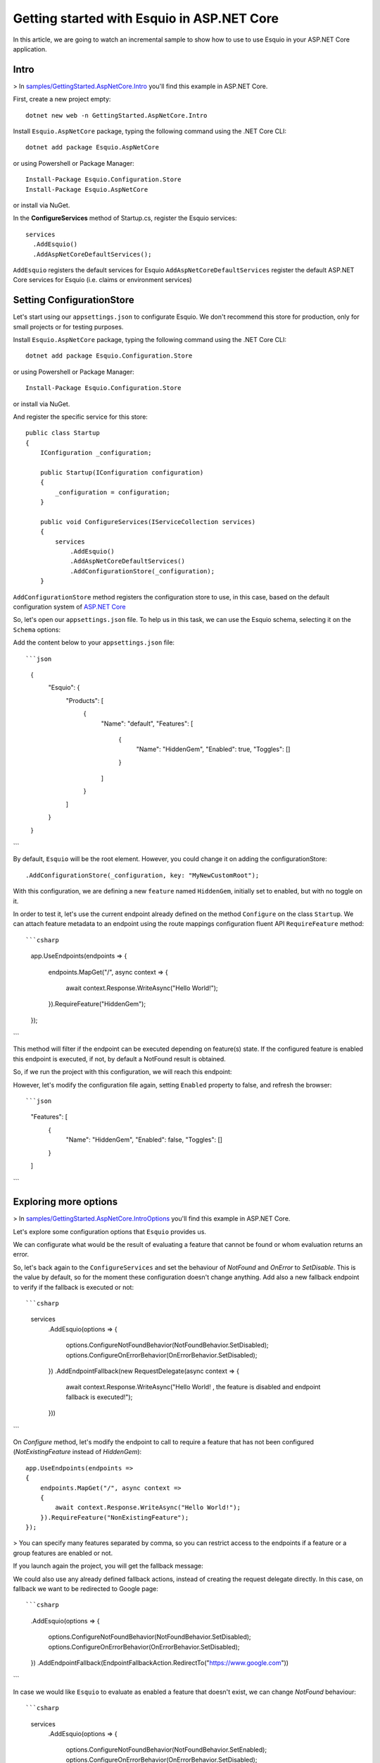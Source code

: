 Getting started with Esquio in ASP.NET Core
============================================

In this article, we are going to watch an incremental sample to show how to use to use Esquio in your ASP.NET Core application.

Intro
^^^^^

> In `samples/GettingStarted.AspNetCore.Intro <https://github.com/Xabaril/Esquio/tree/master/samples/GettingStarted.AspNetCore.Intro>`_ you'll find this example in ASP.NET Core.

First, create a new project empty::

        dotnet new web -n GettingStarted.AspNetCore.Intro

Install ``Esquio.AspNetCore`` package, typing the following command using the .NET Core CLI::

        dotnet add package Esquio.AspNetCore

or using Powershell or Package Manager::

        Install-Package Esquio.Configuration.Store
        Install-Package Esquio.AspNetCore

or install via NuGet.

In the **ConfigureServices** method of Startup.cs, register the Esquio services::

        services
          .AddEsquio()
          .AddAspNetCoreDefaultServices();

``AddEsquio`` registers the default services for Esquio
``AddAspNetCoreDefaultServices`` register the default ASP.NET Core services for Esquio (i.e. claims or environment services)


Setting ConfigurationStore
^^^^^^^^^^^^^^^^^^^^^^^^^^

Let's start using our ``appsettings.json`` to configurate Esquio. We don't recommend this store for production, only for small projects or for testing purposes.

Install ``Esquio.AspNetCore`` package, typing the following command using the .NET Core CLI::

        dotnet add package Esquio.Configuration.Store

or using Powershell or Package Manager::

        Install-Package Esquio.Configuration.Store

or install via NuGet.

And register the specific service for this store::

    public class Startup
    {
        IConfiguration _configuration;

        public Startup(IConfiguration configuration)
        {
            _configuration = configuration;
        }

        public void ConfigureServices(IServiceCollection services)
        {
            services
                .AddEsquio()
                .AddAspNetCoreDefaultServices()
                .AddConfigurationStore(_configuration);
        }

``AddConfigurationStore`` method registers the configuration store to use, in this case, based on the default configuration system of `ASP.NET Core <https://docs.microsoft.com/en-us/aspnet/core/fundamentals/configuration/?view=aspnetcore-2.2>`_

So, let's open our ``appsettings.json`` file. To help us in this task, we can use the Esquio schema, selecting it on the ``Schema`` options:

.. image:: ../images/esquioschema.png

Add the content below to your ``appsettings.json`` file::

```json
        {
          "Esquio": {
            "Products": [
              {
                "Name": "default",
                "Features": [
                  {
                    "Name": "HiddenGem",
                    "Enabled": true,
                    "Toggles": []
                  }
                ]
              }
            ]
          }
        }
```

By default, ``Esquio`` will be the root element. However, you could change it on adding the configurationStore::

                .AddConfigurationStore(_configuration, key: "MyNewCustomRoot");

With this configuration, we are defining a new ``feature`` named ``HiddenGem``, initially set to enabled, but with no toggle on it.

In order to test it, let's use the current endpoint already defined on the method ``Configure`` on the class ``Startup``. We can attach feature metadata to an endpoint using the route mappings configuration fluent API ``RequireFeature`` method::

```csharp
            app.UseEndpoints(endpoints =>
            {
                endpoints.MapGet("/", async context =>
                {
                    await context.Response.WriteAsync("Hello World!");
                }).RequireFeature("HiddenGem");
            });
```

This method will filter if the endpoint can be executed depending on feature(s) state. If the configured feature is enabled this endpoint is executed, if not, by default a NotFound result is obtained.

So, if we run the project with this configuration, we will reach this endpoint:

.. image:: ../images/tutorial-intro-success.png

However, let's modify the configuration file again, setting ``Enabled`` property to false, and refresh the browser::

```json
                "Features": [
                  {
                    "Name": "HiddenGem",
                    "Enabled": false,
                    "Toggles": []
                  }
                ]
```

.. image:: ../images/tutorial-intro-notfound.png


Exploring more options
^^^^^^^^^^^^^^^^^^^^^^

> In `samples/GettingStarted.AspNetCore.IntroOptions <https://github.com/Xabaril/Esquio/tree/master/samples/GettingStarted.AspNetCore.IntroOptions>`_ you'll find this example in ASP.NET Core.

Let's explore some configuration options that ``Esquio`` provides us.

We can configurate what would be the result of evaluating a feature that cannot be found or whom evaluation returns an error.

So, let's back again to the ``ConfigureServices`` and set the behaviour of `NotFound` and `OnError` to `SetDisable`. This is the value by default, so for the moment these configuration doesn't change anything. Add also a new fallback endpoint to verify if the fallback is executed or not::

```csharp
            services
                .AddEsquio(options =>
                {
                    options.ConfigureNotFoundBehavior(NotFoundBehavior.SetDisabled);
                    options.ConfigureOnErrorBehavior(OnErrorBehavior.SetDisabled);
                })
                .AddEndpointFallback(new RequestDelegate(async context =>
                {
                    await context.Response.WriteAsync("Hello World! , the feature is disabled and endpoint fallback is executed!");
                }))
```

On `Configure` method, let's modify the endpoint to call to require a feature that has not been configured (`NotExistingFeature` instead of `HiddenGem`)::

            app.UseEndpoints(endpoints =>
            {
                endpoints.MapGet("/", async context =>
                {
                    await context.Response.WriteAsync("Hello World!");
                }).RequireFeature("NonExistingFeature");
            });

> You can specify many features separated by comma, so you can restrict access to the endpoints if a feature or a group features are enabled or not.

If you launch again the project, you will get the fallback message:

.. image:: ../images/tutorial-intro-fallback.png

We could also use any already defined fallback actions, instead of creating the request delegate directly. In this case, on fallback we want to be redirected to Google page::

```csharp
                .AddEsquio(options =>
                {
                    options.ConfigureNotFoundBehavior(NotFoundBehavior.SetDisabled);
                    options.ConfigureOnErrorBehavior(OnErrorBehavior.SetDisabled);
                })
                .AddEndpointFallback(EndpointFallbackAction.RedirectTo("https://www.google.com"))
```

In case we would like ``Esquio`` to evaluate as enabled a feature that doesn't exist, we can change `NotFound` behaviour::

```csharp
            services
                .AddEsquio(options =>
                {
                    options.ConfigureNotFoundBehavior(NotFoundBehavior.SetEnabled);
                    options.ConfigureOnErrorBehavior(OnErrorBehavior.SetDisabled);
                })
```

If we run the project, we get again our normal endpoint:

.. image:: ../images/tutorial-intro-success.png









ASP.NET Core Web Apps
^^^^^^^^^^^^^^^^^^^^^^^
When working with Esquio you can attach feature metadata to an endpoint. We do this using the route mappings configuration fluent API ``RequireFeature`` method::

        app.UseEndpoints(routes =>
        {      
            routes.MapControllerRoute(
              name: "default",
              pattern: "{controller=Match}/{action=Index}/{id?}").RequireFeature("HiddenGem");  
        });

You can specify many features separated by comma, so you can restrict access to the endpoints if a feature or a group features are enabled or not.

If you want more fine-grained control over your Controllers, Esquio provides a ``FeatureFilter`` attribute that forces you to supply a comma separated list of features names. You can specifies that access to a controller or action method is restricted to users if theses features are enabled or not::

        [FeatureFilter(Names = Flags.MinutesRealTime)]
        public IActionResult DetailLive()
        {
            return View();
        }

Also, you can use ``FeatureFilter`` to act as an Action constraint. You can create two Actions with the same ``ActionName`` and decorate one with ``FeatureFilter`` attribute to match the action only when the predefined feature name values are enabled or not.::

        [ActionName("Detail")]
        public IActionResult DetailWhenFlagsIsNotActive()
        {
            return View();
        }

        [FeatureFilter(Names = Flags.MinutesRealTime)]
        [ActionName("Detail")]
        public IActionResult DetailWhenFlagsIsActive()
        {
            return View();
        }

Sometimes you will need to configure a fallback action. Esquio provides an ``AddEndpointFallback`` method that accepts a ``RequestDelegate`` in order to configure your custom fallback::

        services
          .AddEsquio()
          .AddAspNetCoreDefaultServices()
          .AddConfigurationStore(Configuration, "Esquio")
          .AddEndpointFallback((context) => 
          {
              context.Response.StatusCode = StatusCodes.Status404NotFound;

              return Task.CompletedTask;
          })

Out-of-the-box Esquio provides ``EndpointFallbackAction`` class that defines common fallback actions to be used when no matching endpoints found:

    * Redirect result to MVC action::
        
        public static RequestDelegate RedirectToAction(string controllerName, string actionName)

    * Redirect result::
        
        public static RequestDelegate RedirectTo(string uri)

    * NotFound status response::
        
        public static RequestDelegate NotFound()

ASP.NET Core MVC
^^^^^^^^^^^^^^^^

With **ASP.NET MVC Core** we can use the ``FeatureTagHelper`` inside our Razor views to show or hide Razor fragments depending on feature is enabled or not.

.. code-block:: html

    <feature names="@Flags.MatchScore">
        <span class="badge badge-secondary badge-pill">@match.ScoreLocal - @match.ScoreVisitor</span>
    </feature>

In this example, if the feature **MatchScore** is enabled, you can show a new design of the match score. Names property is comma-separated list of feature names to be evaluated. If any feature is not active, the tag helper will suppress the content.

The ``FeatureTagHelper`` supports ``Include`` and ``Exclude`` attributes:

    * Include: *A comma-separated list of feature names to be evaluated. If any feature is not active, this tag helper suppresses  the content.*
    * Exclude: *A comma-separated list of feature names to be evaluated. If any feature is active, this tag helper suppresses the content.*

SPA and Native Apps
^^^^^^^^^^^^^^^^^^^^^^

Single-Page-Applications and native apps are becoming the new wave for modern applications. The challenge with feature flags in these kinds of applications is handling the state transformations. In case of SPAs the changes in a webpage's DOM and the platform specific controls in native apps.
We will need an endpoint to query if a feature or a set of features are enabled or not in order make real time personalization in the UX for example.

To enable this endpoint, in the ``Configure`` method, insert the middleware to expose the Esquio endpoint::

        app.UseEndpoints(routes =>
        {
            routes.MapEsquio(pattern: "esquio");
        });

Now you can start your application and check out your features at http(s)://server:port/esquio?featureName=Colored::

        [
          {
            "enabled": true,
            "name": "Colored"
          }
        ]

To disable the feature, change the ``appsettings.json``::

        "Enabled": false,

Test again the app::

        [
          {
            "enabled": false,
            "name": "Colored"
          }
        ]
